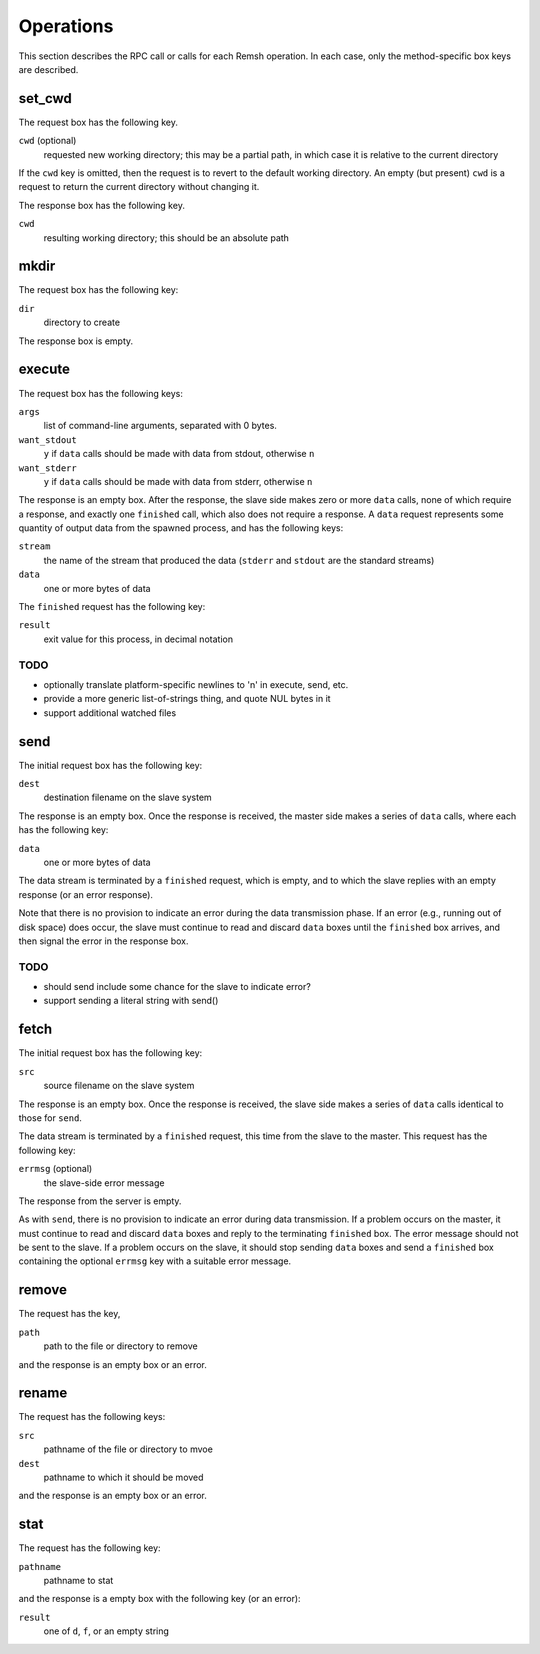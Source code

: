 Operations
==========

This section describes the RPC call or calls for each Remsh operation.  In each
case, only the method-specific box keys are described.

set_cwd
-------

The request box has the following key.

``cwd`` (optional)
    requested new working directory; this may be a partial path, in which case
    it is relative to the current directory

If the ``cwd`` key is omitted, then the request is to revert to the default
working directory.  An empty (but present) ``cwd`` is a request to return the
current directory without changing it.

The response box has the following key.

``cwd``
    resulting working directory; this should be an absolute path

mkdir
-----

The request box has the following key:

``dir``
    directory to create

The response box is empty.

execute
-------

The request box has the following keys:

``args``
    list of command-line arguments, separated with 0 bytes.

``want_stdout``
    ``y`` if ``data`` calls should be made with data from stdout, otherwise
    ``n``

``want_stderr``
    ``y`` if ``data`` calls should be made with data from stderr, otherwise
    ``n``

The response is an empty box.  After the response, the slave side makes zero or
more ``data`` calls, none of which require a response, and exactly one
``finished`` call, which also does not require a response.  A ``data`` request
represents some quantity of output data from the spawned process, and has the
following keys:

``stream``
    the name of the stream that produced the data (``stderr`` and ``stdout``
    are the standard streams)

``data``
    one or more bytes of data

The ``finished`` request has the following key:

``result``
    exit value for this process, in decimal notation

TODO
''''

* optionally translate platform-specific newlines to '\n' in execute, send, etc.
* provide a more generic list-of-strings thing, and quote NUL bytes in it
* support additional watched files

send
----

The initial request box has the following key:

``dest``
    destination filename on the slave system

The response is an empty box.  Once the response is received, the master side
makes a series of ``data`` calls, where each has the following key:

``data``
    one or more bytes of data

The data stream is terminated by a ``finished`` request, which is empty, and to
which the slave replies with an empty response (or an error response).

Note that there is no provision to indicate an error during the data
transmission phase.  If an error (e.g., running out of disk space) does occur,
the slave must continue to read and discard ``data`` boxes until the
``finished`` box arrives, and then signal the error in the response box.

TODO
''''

* should send include some chance for the slave to indicate error?
* support sending a literal string with send()

fetch
-----

The initial request box has the following key:

``src``
    source filename on the slave system

The response is an empty box.  Once the response is received, the slave side
makes a series of ``data`` calls identical to those for ``send``.

The data stream is terminated by a ``finished`` request, this time from the
slave to the master.  This request has the following key:

``errmsg`` (optional)
    the slave-side error message

The response from the server is empty.

As with ``send``, there is no provision to indicate an error during data
transmission.  If a problem occurs on the master, it must continue to read and
discard ``data`` boxes and reply to the terminating ``finished`` box.  The
error message should not be sent to the slave.  If a problem occurs on the
slave, it should stop sending ``data`` boxes and send a ``finished`` box
containing the optional ``errmsg`` key with a suitable error message.

remove
------

The request has the key,

``path``
    path to the file or directory to remove

and the response is an empty box or an error.

rename
------

The request has the following keys:

``src``
    pathname of the file or directory to mvoe
``dest``
    pathname to which it should be moved

and the response is an empty box or an error.

stat
----

The request has the following key:

``pathname``
    pathname to stat

and the response is a empty box with the following key (or an error):

``result``
    one of ``d``, ``f``, or an empty string
